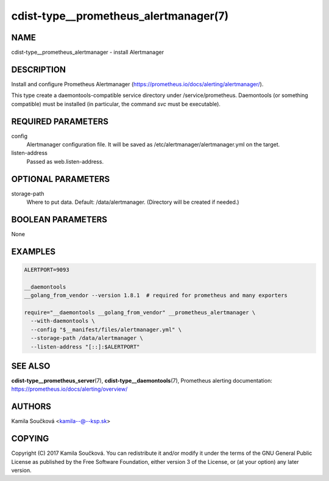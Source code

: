 cdist-type__prometheus_alertmanager(7)
======================================

NAME
----
cdist-type__prometheus_alertmanager - install Alertmanager


DESCRIPTION
-----------
Install and configure Prometheus Alertmanager (https://prometheus.io/docs/alerting/alertmanager/).

This type create a daemontools-compatible service directory under /service/prometheus.
Daemontools (or something compatible) must be installed (in particular, the command `svc` must be executable).


REQUIRED PARAMETERS
-------------------
config
   Alertmanager configuration file. It will be saved as /etc/alertmanager/alertmanager.yml on the target.
listen-address
   Passed as web.listen-address.


OPTIONAL PARAMETERS
-------------------
storage-path
   Where to put data. Default: /data/alertmanager. (Directory will be created if needed.)


BOOLEAN PARAMETERS
------------------
None


EXAMPLES
--------

.. code-block:: sh

    ALERTPORT=9093

    __daemontools
    __golang_from_vendor --version 1.8.1  # required for prometheus and many exporters

    require="__daemontools __golang_from_vendor" __prometheus_alertmanager \
      --with-daemontools \
      --config "$__manifest/files/alertmanager.yml" \
      --storage-path /data/alertmanager \
      --listen-address "[::]:$ALERTPORT"


SEE ALSO
--------
:strong:`cdist-type__prometheus_server`\ (7), :strong:`cdist-type__daemontools`\ (7),
Prometheus alerting documentation: https://prometheus.io/docs/alerting/overview/

AUTHORS
-------
Kamila Součková <kamila--@--ksp.sk>

COPYING
-------
Copyright \(C) 2017 Kamila Součková. You can redistribute it
and/or modify it under the terms of the GNU General Public License as
published by the Free Software Foundation, either version 3 of the
License, or (at your option) any later version.
